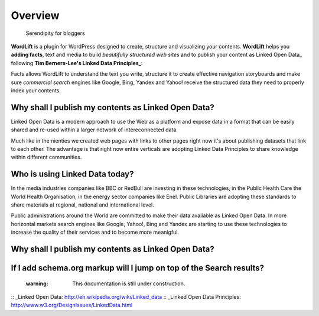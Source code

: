 Overview
===============

        Serendipity for bloggers

**WordLift** is a plugin for WordPress designed to create, structure and visualizing your contents.
**WordLift** helps you **adding facts**, text and media to build *beautifully structured web sites* and to 
publish your content as Linked Open Data_ following **Tim Berners-Lee's 
Linked Data Principles_**:

Facts allows WordLift to understand the text you write, structure it to create effective navigation storyboards 
and make sure *commercial search* engines like Google, Bing, Yandex and Yahoo! receive  the structured data 
they need to properly index your contents.

=================
Why shall I publish my contents as Linked Open Data?
=================

Linked Open Data is a modern approach to use the Web as a platform and expose data in a format that can be
easily shared and re-used within a larger network of intereconnected data.

Much like in the nienties we created web pages with links to other pages right now it's about publishing datasets 
that link to each other. The advantage is that right now entire verticals are adopting Linked Data Principles 
to share knowledge within different communities. 

=================
Who is using Linked Data today?
=================

In the media industries companies like BBC or RedBull are investing in these technologies, in the Public Health Care 
the World Health Organisation, in the energy sector companies like Enel. Public Libraries are adopting these 
standards to share materials at regional, national and international level. 

Public administrations around the World are committed to make their data available as Linked Open Data. In more horizontal
markets search engines like Google, Yahoo!, Bing and Yandex are starting to use these technologies to increase the 
quality of their services and to become more meanigful.

=================
Why shall I publish my contents as Linked Open Data?
=================

=================
If I add schema.org markup will I jump on top of the Search results? 
=================
    :warning: This documentation is still under construction. 

:: _Linked Open Data: http://en.wikipedia.org/wiki/Linked_data
:: _Linked Open Data Principles: http://www.w3.org/DesignIssues/LinkedData.html

